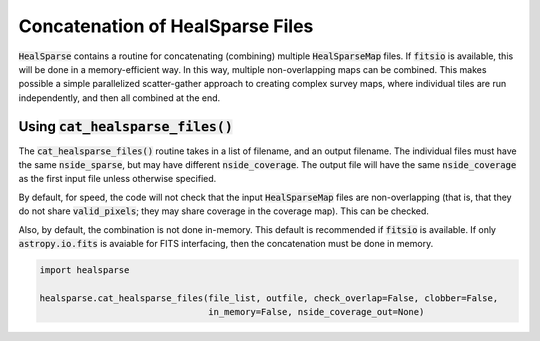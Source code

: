 .. role:: python(code)
   :language: python

Concatenation of HealSparse Files
=================================

:code:`HealSparse` contains a routine for concatenating (combining) multiple :code:`HealSparseMap` files.  If :code:`fitsio` is available, this will be done in a memory-efficient way.  In this way, multiple non-overlapping maps can be combined.  This makes possible a simple parallelized scatter-gather approach to creating complex survey maps, where individual tiles are run independently, and then all combined at the end.

Using :code:`cat_healsparse_files()`
------------------------------------

The :code:`cat_healsparse_files()` routine takes in a list of filename, and an output filename.  The individual files must have the same :code:`nside_sparse`, but may have different :code:`nside_coverage`.  The output file will have the same :code:`nside_coverage` as the first input file unless otherwise specified.

By default, for speed, the code will not check that the input :code:`HealSparseMap` files are non-overlapping (that is, that they do not share :code:`valid_pixels`; they may share coverage in the coverage map).  This can be checked.

Also, by default, the combination is not done in-memory.  This default is recommended if :code:`fitsio` is available.  If only :code:`astropy.io.fits` is avaiable for FITS interfacing, then the concatenation must be done in memory.

.. code-block :: python

    import healsparse

    healsparse.cat_healsparse_files(file_list, outfile, check_overlap=False, clobber=False,
                                    in_memory=False, nside_coverage_out=None)
